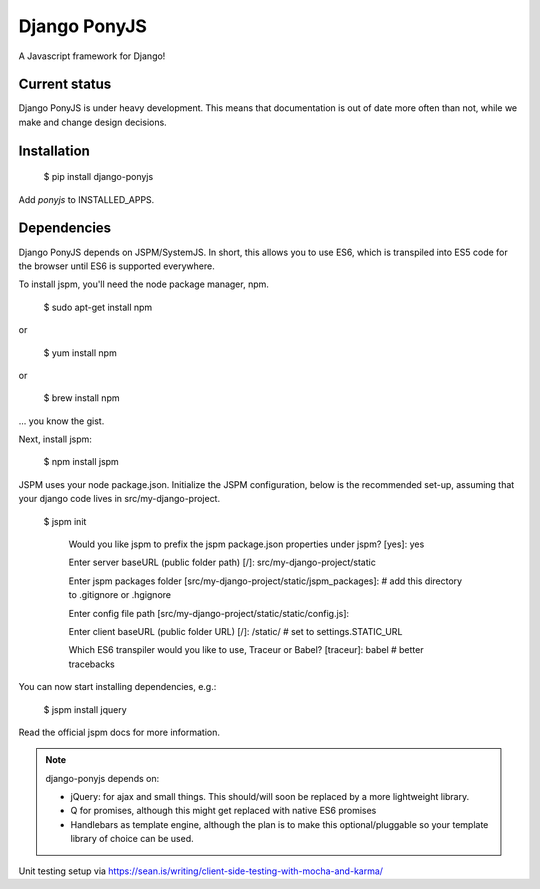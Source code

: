 Django PonyJS
================

.. image:: https://travis-ci.org/sergei-maertens/django-ponyjs.svg?branch=develop
    :target: https://travis-ci.org/sergei-maertens/django-ponyjs


.. image:: https://coveralls.io/repos/sergei-maertens/django-ponyjs/badge.svg?branch=develop&service=github
    :target: https://coveralls.io/github/sergei-maertens/django-ponyjs?branch=develop


A Javascript framework for Django!

Current status
--------------
Django PonyJS is under heavy development. This means that
documentation is out of date more often than not, while we
make and change design decisions.

Installation
------------

    $ pip install django-ponyjs

Add `ponyjs` to INSTALLED_APPS.

Dependencies
------------

Django PonyJS depends on JSPM/SystemJS. In short, this allows you to use ES6,
which is transpiled into ES5 code for the browser until ES6 is supported
everywhere.

To install jspm, you'll need the node package manager, npm.

    $ sudo apt-get install npm

or

    $ yum install npm

or

    $ brew install npm

\... you know the gist.

Next, install jspm:

    $ npm install jspm

JSPM uses your node package.json. Initialize the JSPM configuration, below is
the recommended set-up, assuming that your django code lives in src/my-django-project.

    $ jspm init

      Would you like jspm to prefix the jspm package.json properties under jspm? [yes]: yes

      Enter server baseURL (public folder path) [/]: src/my-django-project/static

      Enter jspm packages folder [src/my-django-project/static/jspm_packages]:  # add this directory to .gitignore or .hgignore

      Enter config file path [src/my-django-project/static/static/config.js]:

      Enter client baseURL (public folder URL) [/]: /static/ # set to settings.STATIC_URL

      Which ES6 transpiler would you like to use, Traceur or Babel? [traceur]: babel  # better tracebacks

You can now start installing dependencies, e.g.:

    $ jspm install jquery

Read the official jspm docs for more information.

.. note::
    django-ponyjs depends on:

    * jQuery: for ajax and small things. This should/will soon be replaced by a more lightweight library.
    * Q for promises, although this might get replaced with native ES6 promises
    * Handlebars as template engine, although the plan is to make this optional/pluggable so your
      template library of choice can be used.



Unit testing setup via https://sean.is/writing/client-side-testing-with-mocha-and-karma/
